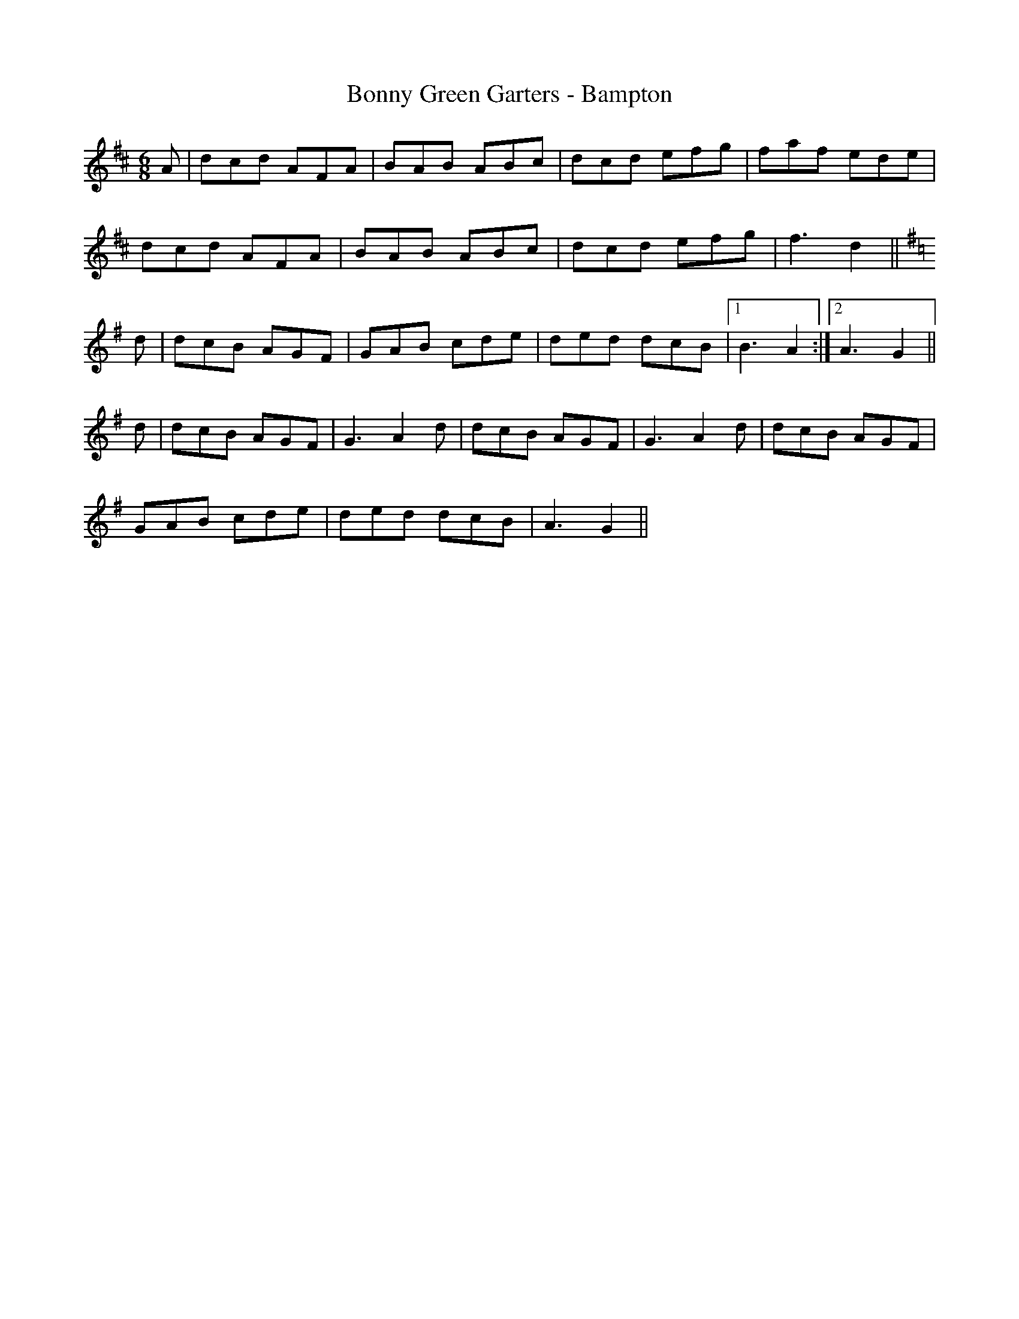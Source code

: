 X:272
T:Bonny Green Garters - Bampton
M:6/8
L:1/8
K:D
A | dcd AFA | BAB ABc | dcd efg | faf ede |
dcd AFA | BAB ABc | dcd efg | f3 d2 ||
K:G
d | dcB AGF | GAB cde | ded dcB |1 B3 A2 :|2 A3 G2 ||
d | dcB AGF | G3 A2 d | dcB AGF | G3 A2 d | dcB AGF |
GAB cde | ded dcB | A3 G2 ||
